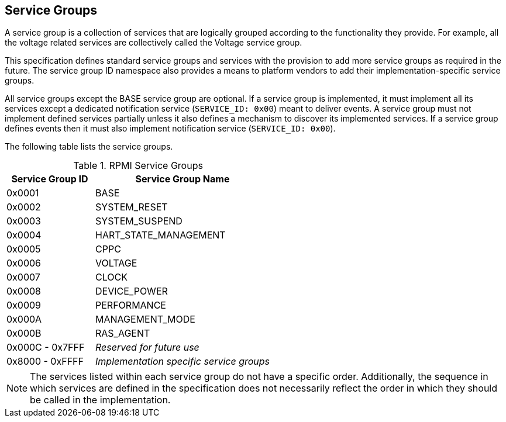 :path: src/
:imagesdir: ../images

ifdef::rootpath[]
:imagesdir: {rootpath}{path}{imagesdir}
endif::rootpath[]

ifndef::rootpath[]
:rootpath: ./../
endif::rootpath[]

== Service Groups
A service group is a collection of services that are logically grouped
according to the functionality they provide. For example, all the voltage
related services are collectively called the Voltage service group.

This specification defines standard service groups and services with the
provision to add more service groups as required in the future. The
service group ID namespace also provides a means to platform vendors to add
their implementation-specific service groups.

All service groups except the BASE service group are optional. If a service
group is implemented, it must implement all its services except a dedicated
notification service (`SERVICE_ID: 0x00`) meant to deliver events.
A service group must not implement defined services partially unless it also
defines a mechanism to discover its implemented services.
If a service group defines events then it must also implement notification
service (`SERVICE_ID: 0x00`).

The following table lists the service groups.

[#table_service_groups]
.RPMI Service Groups
[cols="2, 4", width=100%, align="center", options="header"]
|===
| Service Group ID	| Service Group Name
| 0x0001		| BASE
| 0x0002		| SYSTEM_RESET
| 0x0003		| SYSTEM_SUSPEND
| 0x0004		| HART_STATE_MANAGEMENT
| 0x0005		| CPPC
| 0x0006		| VOLTAGE
| 0x0007		| CLOCK
| 0x0008		| DEVICE_POWER
| 0x0009		| PERFORMANCE
| 0x000A		| MANAGEMENT_MODE
| 0x000B		| RAS_AGENT
| 0x000C - 0x7FFF	| _Reserved for future use_
| 0x8000 - 0xFFFF	| _Implementation specific service groups_
|===
NOTE: The services listed within each service group do not have a specific order.
Additionally, the sequence in which services are defined in the specification
does not necessarily reflect the order in which they should be called in the
implementation.

